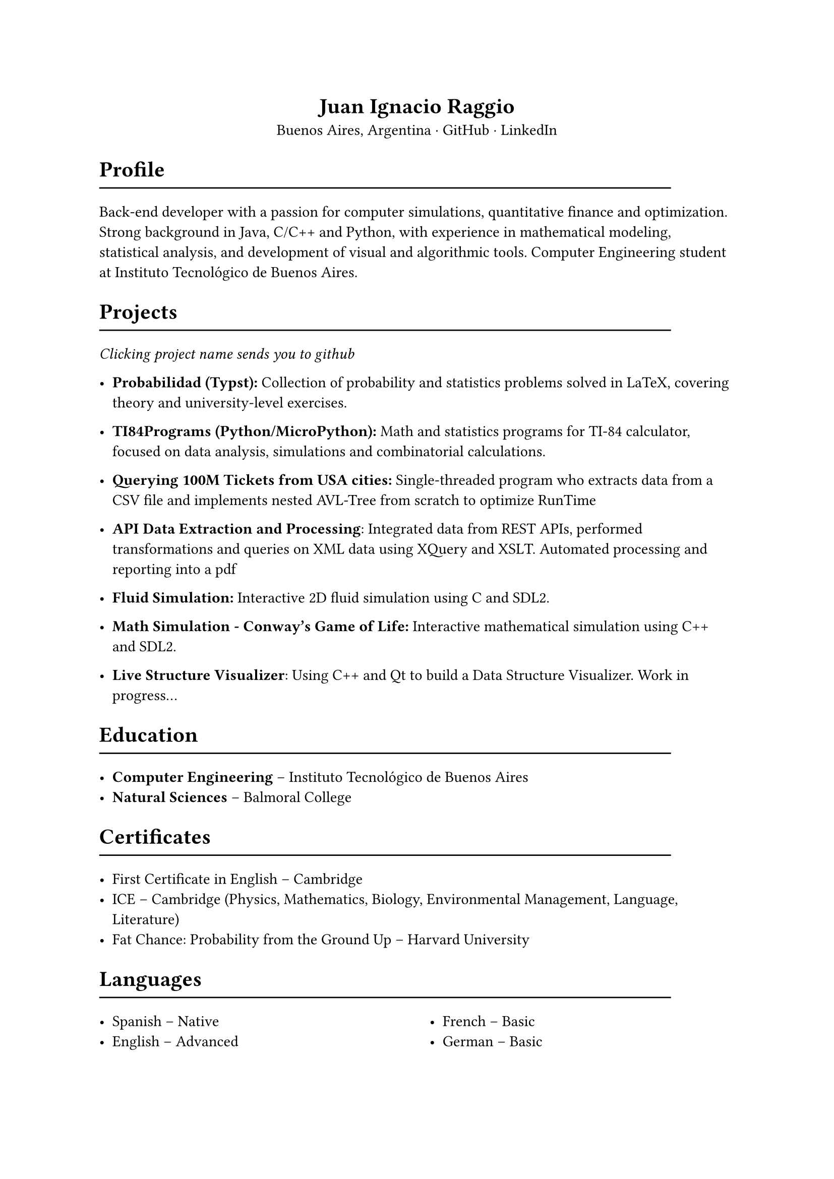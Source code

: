 #align(center)[= Juan Ignacio Raggio]

#align(center)[Buenos Aires, Argentina · #link("https://github.com/JuaniRaggio")[GitHub] · #link("https://linkedin.com/in/juani-raggio")[LinkedIn]]

= Profile
#line(length: 90%)

Back-end developer with a passion for computer simulations, quantitative finance and optimization. Strong background in Java, C/C++ and Python, with experience in mathematical modeling, statistical analysis, and development of visual and algorithmic tools. Computer Engineering student at Instituto Tecnológico de Buenos Aires.

= Projects
#line(length: 90%)

_Clicking project name sends you to github_

- *#link("https://github.com/JuaniRaggio/Probabilidad")[Probabilidad (Typst)]:*  
  Collection of probability and statistics problems solved in LaTeX, covering theory and university-level exercises.

- *#link("https://github.com/JuaniRaggio/TI84Programs")[TI84Programs (Python/MicroPython)]:*  
  Math and statistics programs for TI-84 calculator, focused on data analysis, simulations and combinatorial calculations.

- *#link("https://github.com/JuaniRaggio/finalpi")[Querying 100M Tickets from USA cities]:*  
  Single-threaded program who extracts data from a CSV file and implements nested AVL-Tree from scratch to optimize RunTime

- *#link("https://github.com/JuaniRaggio/XML_TP")[API Data Extraction and Processing]*:
  Integrated data from REST APIs, performed transformations and queries on XML data using XQuery and XSLT. Automated processing and reporting into a pdf

- *#link("https://github.com/JuaniRaggio/fluid-simulation")[Fluid Simulation]:*
  Interactive 2D fluid simulation using C and SDL2.

- *#link("https://github.com/JuaniRaggio/CGOLife-Simulation")[Math Simulation - Conway’s Game of Life]:*  
  Interactive mathematical simulation using C++ and SDL2.

- *#link("https://github.com/JuaniRaggio/LDSV")[Live Structure Visualizer]*:
  Using C++ and Qt to build a Data Structure Visualizer. Work in progress...

= Education
#line(length: 90%)

- *Computer Engineering* – Instituto Tecnológico de Buenos Aires  
- *Natural Sciences* – Balmoral College

= Certificates
#line(length: 90%)

- First Certificate in English – Cambridge
- ICE – Cambridge (Physics, Mathematics, Biology, Environmental Management, Language, Literature)
- Fat Chance: Probability from the Ground Up – Harvard University

= Languages
#line(length: 90%)

#columns(2)[
- Spanish – Native
- English – Advanced
#colbreak()
- French – Basic
- German – Basic]

= Technical Skills
#line(length: 90%)

#columns(2)[
- C/C++ (Modern, STL, Multithreading)
- Qt (widgets, signals/slots, GUI design)
- Java (JUnit5, Maven)
- Ruby (Meta programming)
- Python (statistics, simulation, MicroPython)
- SDL2
- XML (XQuery, XSLT)
- Bash, Lua, Elisp
- Typst, LaTeX
]
